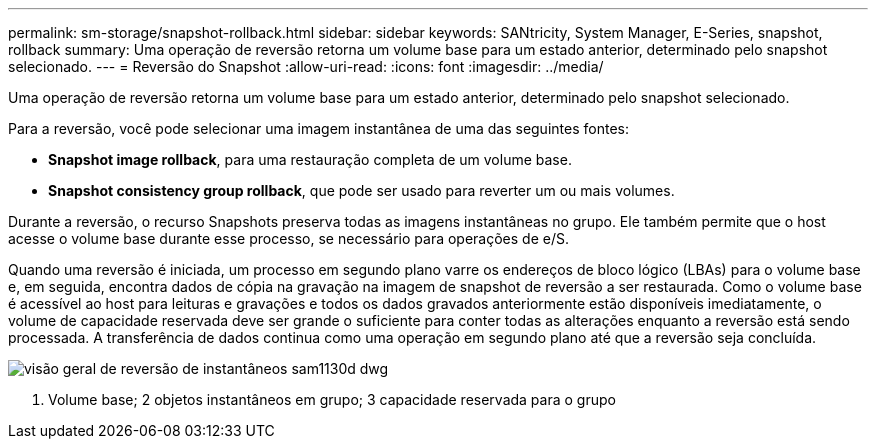 ---
permalink: sm-storage/snapshot-rollback.html 
sidebar: sidebar 
keywords: SANtricity, System Manager, E-Series, snapshot, rollback 
summary: Uma operação de reversão retorna um volume base para um estado anterior, determinado pelo snapshot selecionado. 
---
= Reversão do Snapshot
:allow-uri-read: 
:icons: font
:imagesdir: ../media/


[role="lead"]
Uma operação de reversão retorna um volume base para um estado anterior, determinado pelo snapshot selecionado.

Para a reversão, você pode selecionar uma imagem instantânea de uma das seguintes fontes:

* *Snapshot image rollback*, para uma restauração completa de um volume base.
* *Snapshot consistency group rollback*, que pode ser usado para reverter um ou mais volumes.


Durante a reversão, o recurso Snapshots preserva todas as imagens instantâneas no grupo. Ele também permite que o host acesse o volume base durante esse processo, se necessário para operações de e/S.

Quando uma reversão é iniciada, um processo em segundo plano varre os endereços de bloco lógico (LBAs) para o volume base e, em seguida, encontra dados de cópia na gravação na imagem de snapshot de reversão a ser restaurada. Como o volume base é acessível ao host para leituras e gravações e todos os dados gravados anteriormente estão disponíveis imediatamente, o volume de capacidade reservada deve ser grande o suficiente para conter todas as alterações enquanto a reversão está sendo processada. A transferência de dados continua como uma operação em segundo plano até que a reversão seja concluída.

image::../media/sam1130-dwg-snapshots-rollback-overview.gif[visão geral de reversão de instantâneos sam1130d dwg]

1. Volume base; 2 objetos instantâneos em grupo; 3 capacidade reservada para o grupo

